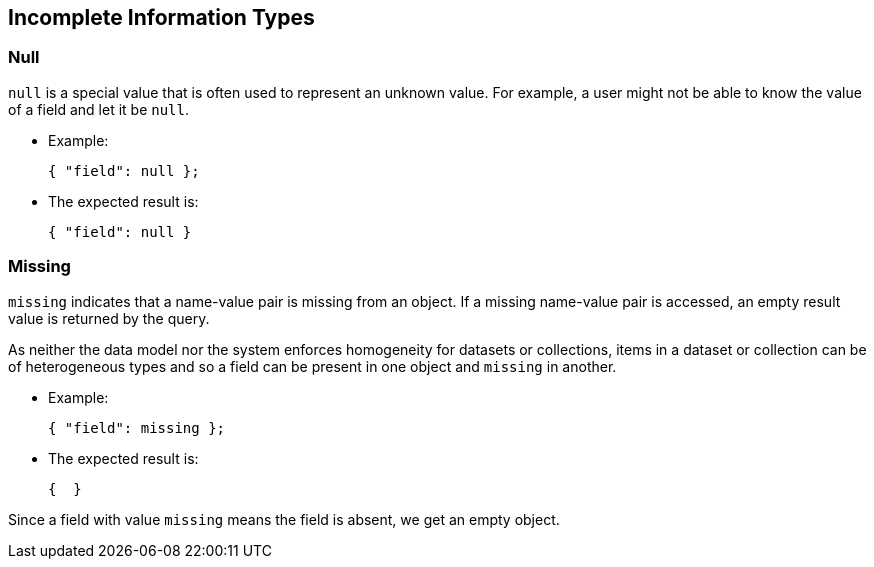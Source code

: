 ////
Licensed to the Apache Software Foundation (ASF) under one
or more contributor license agreements.  See the NOTICE file
distributed with this work for additional information
regarding copyright ownership.  The ASF licenses this file
to you under the Apache License, Version 2.0 (the
"License"); you may not use this file except in compliance
with the License.  You may obtain a copy of the License at

  http://www.apache.org/licenses/LICENSE-2.0

Unless required by applicable law or agreed to in writing,
software distributed under the License is distributed on an
"AS IS" BASIS, WITHOUT WARRANTIES OR CONDITIONS OF ANY
KIND, either express or implied.  See the License for the
specific language governing permissions and limitations
under the License.
////

[#IncompleteInformationTypes]
== Incomplete Information Types

[#IncompleteInformationTypesNull]
=== Null

`null` is a special value that is often used to represent an unknown value.
For example, a user might not be able to know the value of a field and let it be `null`.

* Example:

  { "field": null };

* The expected result is:

  { "field": null }

[#IncompleteInformationTypesMissing]
=== Missing

`missing` indicates that a name-value pair is missing from an object.
If a missing name-value pair is accessed, an empty result value is returned by the query.

As neither the data model nor the system enforces homogeneity for datasets or collections,
items in a dataset or collection can be of heterogeneous types and
so a field can be present in one object and `missing` in another.

* Example:

  { "field": missing };

* The expected result is:

  {  }

Since a field with value `missing` means the field is absent, we get an empty object.

